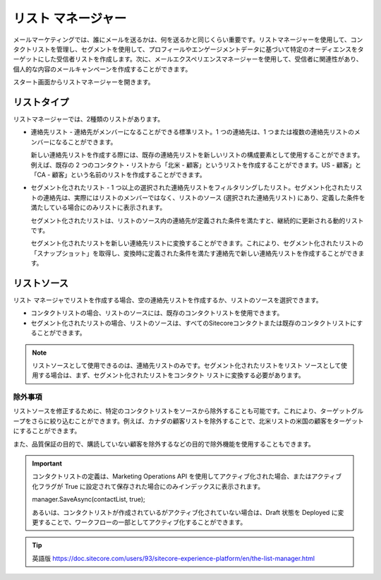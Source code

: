 ####################################
リスト マネージャー
####################################

メールマーケティングでは、誰にメールを送るかは、何を送るかと同じくらい重要です。リストマネージャーを使用して、コンタクトリストを管理し、セグメントを使用して、プロフィールやエンゲージメントデータに基づいて特定のオーディエンスをターゲットにした受信者リストを作成します。次に、メールエクスペリエンスマネージャーを使用して、受信者に関連性があり、個人的な内容のメールキャンペーンを作成することができます。

.. image:: images/15ed64a233abc6.png
   :align: center
   :width: 400px
   :alt: リスト マネージャー

スタート画面からリストマネージャーを開きます。

.. image:: images/15ed64a233ecdd.png
   :align: center
   :width: 400px
   :alt: リスト マネージャー

*****************
リストタイプ
*****************

リストマネージャーでは、2種類のリストがあります。

* 連絡先リスト - 連絡先がメンバーになることができる標準リスト。1 つの連絡先は、1 つまたは複数の連絡先リストのメンバーになることができます。

  新しい連絡先リストを作成する際には、既存の連絡先リストを新しいリストの構成要素として使用することができます。例えば、既存の 2 つのコンタクト・リストから「北米 - 顧客」というリストを作成することができます。US - 顧客」と「CA - 顧客」という名前のリストを作成することができます。

* セグメント化されたリスト - 1 つ以上の選択された連絡先リストをフィルタリングしたリスト。セグメント化されたリストの連絡先は、実際にはリストのメンバーではなく、リストのソース (選択された連絡先リスト) にあり、定義した条件を満たしている場合にのみリストに表示されます。

  セグメント化されたリストは、リストのソース内の連絡先が定義された条件を満たすと、継続的に更新される動的リストです。

  セグメント化されたリストを新しい連絡先リストに変換することができます。これにより、セグメント化されたリストの「スナップショット」を取得し、変換時に定義された条件を満たす連絡先で新しい連絡先リストを作成することができます。

*****************
リストソース
*****************

リスト マネージャでリストを作成する場合、空の連絡先リストを作成するか、リストのソースを選択できます。

* コンタクトリストの場合、リストのソースには、既存のコンタクトリストを使用できます。

* セグメント化されたリストの場合、リストのソースは、すべてのSitecoreコンタクトまたは既存のコンタクトリストにすることができます。

.. note:: リストソースとして使用できるのは、連絡先リストのみです。セグメント化されたリストをリスト ソースとして使用する場合は、まず、セグメント化されたリストをコンタクト リストに変換する必要があります。

除外事項
=================

リストソースを修正するために、特定のコンタクトリストをソースから除外することも可能です。これにより、ターゲットグループをさらに絞り込むことができます。例えば、カナダの顧客リストを除外することで、北米リストの米国の顧客をターゲットにすることができます。

また、品質保証の目的で、購読していない顧客を除外するなどの目的で除外機能を使用することもできます。

.. important::

    コンタクトリストの定義は、Marketing Operations API を使用してアクティブ化された場合、またはアクティブ化フラグが True に設定されて保存された場合にのみインデックスに表示されます。

    manager.SaveAsync(contactList, true);

    あるいは、コンタクトリストが作成されているがアクティブ化されていない場合は、Draft 状態を Deployed に変更することで、ワークフローの一部としてアクティブ化することができます。



.. tip:: 英語版 https://doc.sitecore.com/users/93/sitecore-experience-platform/en/the-list-manager.html